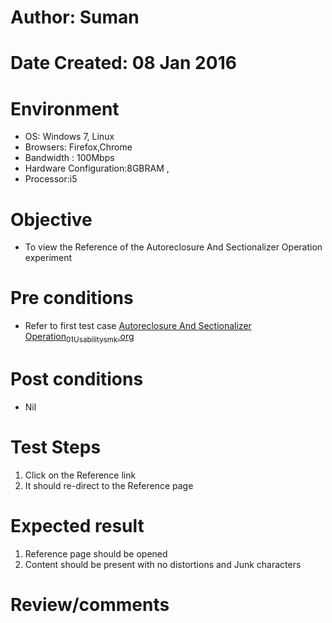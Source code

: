 * Author: Suman
* Date Created: 08 Jan 2016
* Environment
  - OS: Windows 7, Linux
  - Browsers: Firefox,Chrome
  - Bandwidth : 100Mbps
  - Hardware Configuration:8GBRAM , 
  - Processor:i5

* Objective
  - To view the Reference of the Autoreclosure And Sectionalizer Operation experiment

* Pre conditions
  - Refer to first test case [[https://github.com/Virtual-Labs/substration-automation-nitk/blob/master/test-cases/integration_test-cases/Autoreclosure And Sectionalizer Operation/Autoreclosure And Sectionalizer Operation_01_Usability_smk.org][Autoreclosure And Sectionalizer Operation_01_Usability_smk.org]]

* Post conditions
  - Nil
* Test Steps
  1. Click on the Reference link 
  2. It should re-direct to the Reference page

* Expected result
  1. Reference page should be opened
  2. Content should be present with no distortions and Junk characters

* Review/comments


